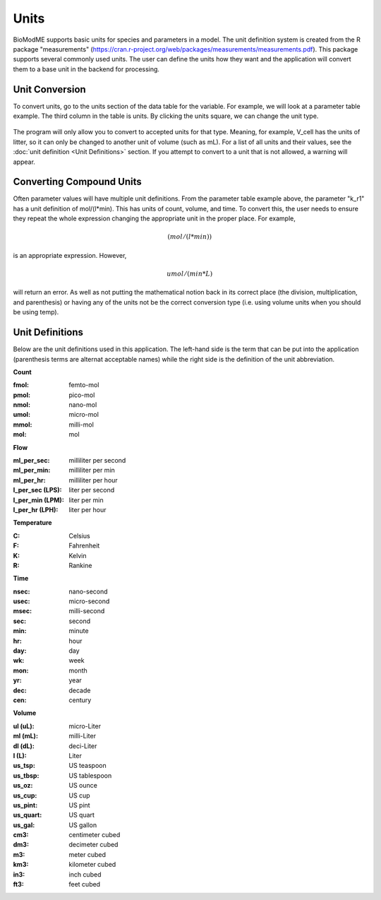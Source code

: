 Units 
===================

BioModME supports basic units for species and parameters in a model. The unit 
definition system is created from the R package "measurements" 
(https://cran.r-project.org/web/packages/measurements/measurements.pdf). This 
package supports several commonly used units. The user can define the units 
how they want and the application will convert them to a base unit in the 
backend for processing.

Unit Conversion 
-------------------------
To convert units, go to the units section of the data table for the 
variable.  For example, we will look at a parameter table example.  The third 
column in the table is units. By clicking the units square, we can change the 
unit type. 

.. figure:: images/units/param_table_edited.png

The program will only allow you to convert to accepted units for that type.  
Meaning, for example, V_cell has the units of litter, so it can only be 
changed to another unit of volume (such as mL). For a list of all units and 
their values, see the :doc:`unit definition <Unit Definitions>` section. If you attempt to convert to a 
unit that is not allowed, a warning will appear. 

.. figure:: images/units/error_combo.png

Converting Compound Units
---------------------------

Often parameter values will have multiple unit definitions. From the parameter
table example above, the parameter "k_r1" has a unit definition of mol/(l*min).
This has units of count, volume, and time. To convert this, the user needs to 
ensure they repeat the whole expression changing the appropriate unit in the 
proper place.  For example, 

.. math::
    (mol/(l*min))


is an appropriate expression.  However, 

.. math::
    umol/(min*L)

will return an error. As well as not putting the mathematical notion back in 
its correct place (the division, multiplication, and parenthesis) or having any
of the units not be the correct conversion type (i.e. using volume units when
you should be using temp). 


Unit Definitions
--------------------------
Below are the unit definitions used in this application. The left-hand side 
is the term that can be put into the application (parenthesis terms are 
alternat acceptable names) while the right side is the definition of the unit
abbreviation. 

**Count**

:fmol: femto-mol
:pmol: pico-mol
:nmol: nano-mol
:umol: micro-mol
:mmol: milli-mol
:mol: mol

**Flow**

:ml_per_sec: milliliter per second
:ml_per_min: milliliter per min
:ml_per_hr: milliliter per hour
:l_per_sec (LPS): liter per second 
:l_per_min (LPM): liter per min 
:l_per_hr (LPH): liter per hour 

**Temperature**

:C: Celsius
:F: Fahrenheit
:K: Kelvin
:R: Rankine

**Time**

:nsec: nano-second
:usec: micro-second
:msec: milli-second
:sec: second
:min: minute
:hr:  hour
:day: day
:wk: week
:mon: month
:yr: year
:dec: decade
:cen: century

**Volume**

:ul (uL): micro-Liter
:ml (mL): milli-Liter
:dl (dL): deci-Liter
:l (L): Liter
:us_tsp: US teaspoon
:us_tbsp: US tablespoon
:us_oz: US ounce
:us_cup: US cup
:us_pint: US pint
:us_quart: US quart 
:us_gal: US gallon
:cm3: centimeter cubed
:dm3: decimeter cubed
:m3: meter cubed
:km3: kilometer cubed
:in3: inch cubed
:ft3: feet cubed




